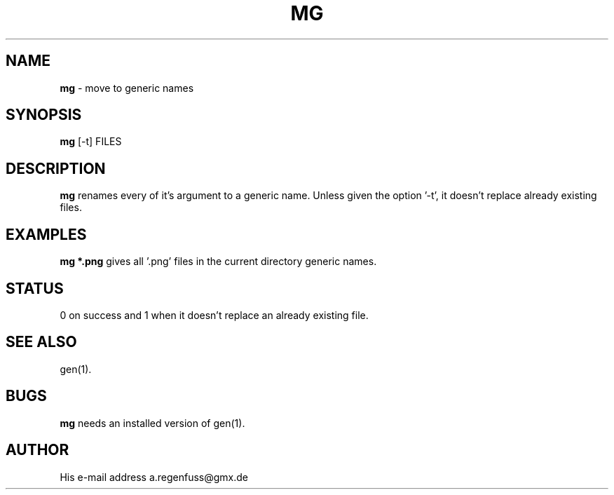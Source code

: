 .TH MG 1
.SH NAME
\fBmg\fR \- move to generic names

.SH SYNOPSIS
\fBmg\fR [-t] FILES

.SH DESCRIPTION
\fBmg\fR renames every of it's argument to a generic name. Unless given
the option '-t', it doesn't replace already existing files.

.SH EXAMPLES
\fBmg *.png\fR gives all '.png' files in the current directory generic
names.

.SH STATUS
0 on success and 1 when it doesn't replace an already existing file.

.SH "SEE ALSO"
gen(1).

.SH BUGS
\fBmg\fR needs an installed version of gen(1).

.SH AUTHOR
His e-mail address a.regenfuss@gmx.de
